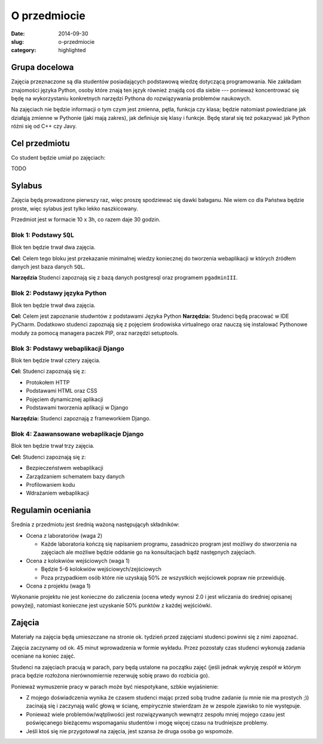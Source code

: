 O przedmiocie
=============

:date: 2014-09-30
:slug: o-przedmiocie
:category: highlighted

Grupa docelowa
--------------

Zajęcia przeznaczone są dla studentów posiadających podstawową wiedzę dotyczącą
programowania. Nie zakładam znajomości języka Python, osoby które znają ten
język również znajdą coś dla siebie --- ponieważ koncentrować się będę
na wykorzystaniu konkretnych narzędzi Pythona do rozwiązywania
problemów naukowych.

Na zajęciach nie będzie informacji o tym czym jest zmienna, pętla, funkcja
czy klasa; będzie natomiast powiedziane jak działąją zmienne w Pythonie
(jaki mają zakres), jak definiuje się klasy i funkcje.
Będę starał się też pokazywać jak Python różni się od C++ czy Javy.

Cel przedmiotu
--------------

Co student będzie umiał po zajęciach:

TODO

Sylabus
-------

Zajęcia będą prowadzone pierwszy raz, więc proszę spodziewać się dawki bałaganu.
Nie wiem co dla Państwa będzie proste, więc sylabus jest tylko lekko naszkicowany.

Przedmiot jest w formacie 10 x 3h, co razem daje 30 godzin.

Blok 1: Podstawy ``SQL``
^^^^^^^^^^^^^^^^^^^^^^^^

Blok ten będzie trwał dwa zajęcia.

**Cel**: Celem tego bloku jest przekazanie minimalnej wiedzy koniecznej do tworzenia
webaplikacji w których źródłem danych jest baza danych ``SQL``.

**Narzędzia** Studenci zapoznają się z bazą danych postgresql oraz programem
``pgadminIII``.

Blok 2: Podstawy języka Python
^^^^^^^^^^^^^^^^^^^^^^^^^^^^^^

Blok ten będzie trwał dwa zajęcia.

**Cel:** Celem jest zapoznanie studwntów z podstawami Języka Python
**Narzędzia:** Studenci będą pracować w IDE PyCharm. Dodatkowo studenci zapoznają się 
z pojęciem środowiska virtualnego oraz nauczą się instalować Pythonowe moduły
za pomocą managera paczek PIP, oraz narzędzi setuptools.


Blok 3: Podstawy webaplikacji Django
^^^^^^^^^^^^^^^^^^^^^^^^^^^^^^^^^^^^

Blok ten będzie trwał cztery zajęcia.

**Cel:** Studenci zapoznają się z:

* Protokołem HTTP
* Podstawami HTML oraz CSS
* Pojęciem dynamicznej aplikacji
* Podstawami tworzenia aplikacji w Django

**Narzędzia:** Studenci zapoznają z frameworkiem Django.

Blok 4: Zaawansowane webaplikacje Django
^^^^^^^^^^^^^^^^^^^^^^^^^^^^^^^^^^^^^^^^


Blok ten będzie trwał trzy zajęcia.

**Cel:** Studenci zapoznają się z:

* Bezpieczeństwem webaplikacji
* Zarządzaniem schematem bazy danych
* Profilowaniem kodu
* Wdrażaniem webaplikacji



Regulamin oceniania
-------------------

Średnia z przedmiotu jest średnią ważoną następującyh składników:

* Ocena z laboratoriów (waga 2)

  * Każde laboratoria kończą się napisaniem programu, zasadniczo program
    jest możliwy do stworzenia na zajęciach ale możliwe będzie oddanie
    go na konsultacjach bądź następnych zajęciach.

* Ocena z kolokwiów wejściowych (waga 1)

  * Będzie 5-6 kolokwiów wejściowych/zejściowych
  * Poza przypadkiem osób które nie uzyskają 50% ze wszystkich wejściowek
    popraw nie przewiduję.

* Ocena z projektu (waga 1)

Wykonanie projektu nie jest konieczne do zaliczenia (ocena wtedy wynosi 2.0 i
jest wliczania do średniej opisanej powyżej), natomiast konieczne jest
uzyskanie 50% punktów z każdej wejściówki.


Zajęcia
-------

Materiały na zajęcia będą umieszczane na stronie ok. tydzień przed zajęciami
studenci powinni się z nimi zapoznać.

Zajęcia zaczynamy od ok. 45 minut wprowadzenia w formie wykładu. Przez pozostały
czas studenci wykonują zadania oceniane na koniec zajęć.

Studenci na zajęciach pracują w parach, pary będą ustalone na początku zajęć
(jeśli jednak wykryję zespół w którym praca będzie rozłożona nierównomiernie
rezerwuję sobię prawo do rozbicia go).

Ponieważ wymuszenie pracy w parach może być niespotykane, szbkie wyjaśnienie:

* Z mojego doświadczenia wynika że czasem
  studenci mając przed sobą trudne zadanie (u mnie nie ma prostych ;)) zacinają
  się i zaczynają walić głową w ścianę, empirycznie stwierdzam że w zespole
  zjawisko to nie występuje.
* Ponieważ wiele problemów/wątpliwości jest rozwiązywanych wewnątrz zespołu
  mniej mojego czasu jest poświęcanego bieżącemu wspomaganiu studentów i mogę 
  więcej czasu na trudniejsze problemy.
* Jeśli ktoś się nie przygotował na zajęcia, jest szansa że druga osoba go
  wspomoże.

